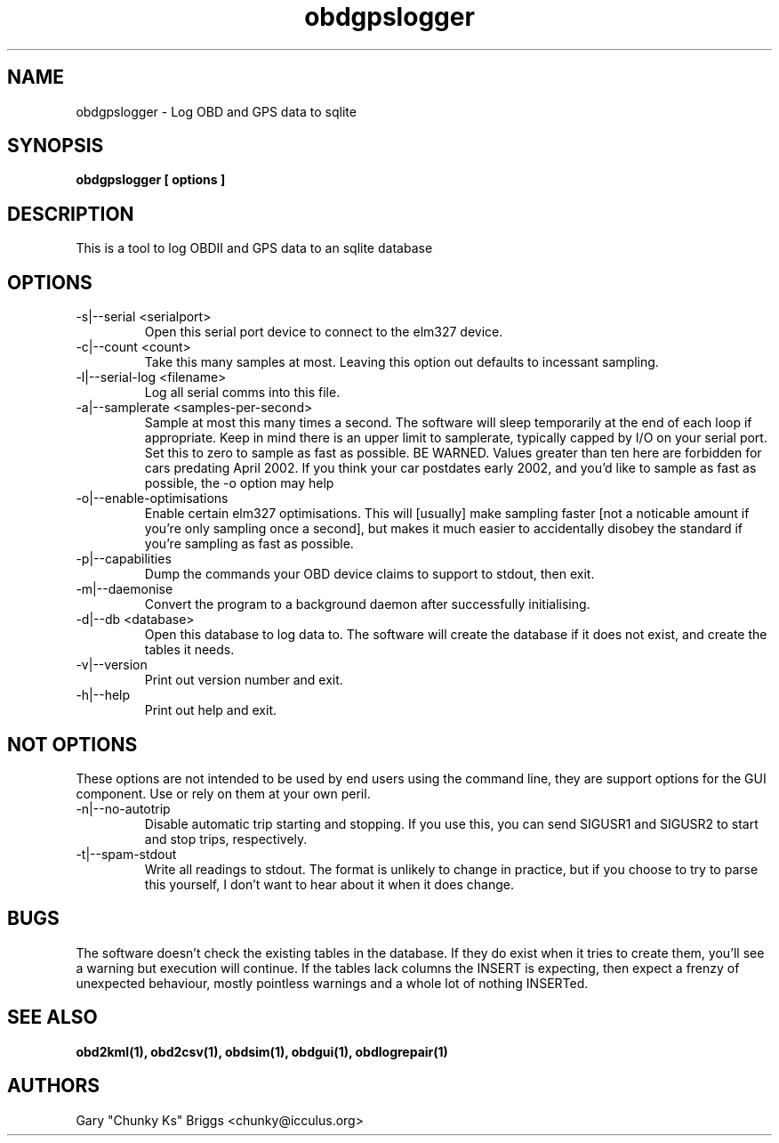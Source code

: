 .TH obdgpslogger 1
.SH NAME
obdgpslogger \- Log OBD and GPS data to sqlite

.SH SYNOPSIS
.B obdgpslogger [ options ]

.SH DESCRIPTION
.IX Header "DESCRIPTION"
This is a tool to log OBDII and GPS data to an sqlite database

.SH OPTIONS
.IX Header "OPTIONS"
.IP "-s|--serial <serialport>"
Open this serial port device to connect to the elm327 device.
.IP "-c|--count <count>"
Take this many samples at most. Leaving this option out defaults
to incessant sampling.
.IP "-l|--serial-log <filename>"
Log all serial comms into this file.
.IP "-a|--samplerate <samples-per-second>"
Sample at most this many times a second. The software will sleep
temporarily at the end of each loop if appropriate. Keep in mind
there is an upper limit to samplerate, typically capped by I/O on
your serial port. Set this to zero to sample as fast as possible.
BE WARNED. Values greater than ten here are forbidden for cars
predating April 2002. If you think your car postdates early 2002,
and you'd like to sample as fast as possible, the -o option may
help
.IP "-o|--enable-optimisations"
Enable certain elm327 optimisations. This will [usually] make
sampling faster [not a noticable amount if you're only sampling
once a second], but makes it much easier to accidentally disobey
the standard if you're sampling as fast as possible.
.IP "-p|--capabilities"
Dump the commands your OBD device claims to support to stdout, then exit.
.IP "-m|--daemonise"
Convert the program to a background daemon after successfully
initialising.
.IP "-d|--db <database>"
Open this database to log data to. The software will create the
database if it does not exist, and create the tables it needs.
.IP "-v|--version"
Print out version number and exit.
.IP "-h|--help"
Print out help and exit.
 
.SH NOT OPTIONS
.IX Header "NOT OPTIONS"
These options are not intended to be used by end users using the command
line, they are support options for the GUI component. Use or rely on
them at your own peril.
.IP "-n|--no-autotrip"
Disable automatic trip starting and stopping. If you use this, you can
send SIGUSR1 and SIGUSR2 to start and stop trips, respectively.
.IP "-t|--spam-stdout"
Write all readings to stdout. The format is unlikely to change in
practice, but if you choose to try to parse this yourself, I don't want
to hear about it when it does change.

.SH BUGS
.IX Header "BUGS"
The software doesn't check the existing tables in the database. If
they do exist when it tries to create them, you'll see a warning
but execution will continue. If the tables lack columns the INSERT
is expecting, then expect a frenzy of unexpected behaviour, mostly
pointless warnings and a whole lot of nothing INSERTed.

.SH SEE ALSO
.IX Header "SEE ALSO"
.BR "obd2kml(1), obd2csv(1), obdsim(1), obdgui(1), obdlogrepair(1)"

.SH AUTHORS
Gary "Chunky Ks" Briggs <chunky@icculus.org>

